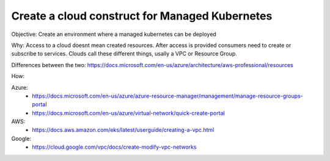 Create a cloud construct for Managed Kubernetes
===============================================

Objective: Create an environment where a managed kubernetes can be deployed

Why: Access to a cloud doesnt mean created resources. After access is provided consumers need to create or subscribe to services. Clouds call these different things, usally a VPC or Resource Group.

Differences between the two: https://docs.microsoft.com/en-us/azure/architecture/aws-professional/resources

How:

Azure:
  - https://docs.microsoft.com/en-us/azure/azure-resource-manager/management/manage-resource-groups-portal
  - https://docs.microsoft.com/en-us/azure/virtual-network/quick-create-portal

AWS: 
  - https://docs.aws.amazon.com/eks/latest/userguide/creating-a-vpc.html

Google:
  - https://cloud.google.com/vpc/docs/create-modify-vpc-networks
